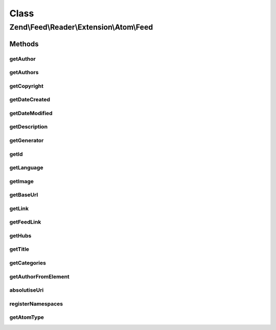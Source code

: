.. Feed/Reader/Extension/Atom/Feed.php generated using docpx on 01/30/13 03:02pm


Class
*****

Zend\\Feed\\Reader\\Extension\\Atom\\Feed
=========================================

Methods
-------

getAuthor
+++++++++

.. function:: getAuthor()


    Get a single author

    :param int: 

    :rtype: string|null 



getAuthors
++++++++++

.. function:: getAuthors()


    Get an array with feed authors

    :rtype: Collection\Author 



getCopyright
++++++++++++

.. function:: getCopyright()


    Get the copyright entry

    :rtype: string|null 



getDateCreated
++++++++++++++

.. function:: getDateCreated()


    Get the feed creation date

    :rtype: DateTime|null 



getDateModified
+++++++++++++++

.. function:: getDateModified()


    Get the feed modification date

    :rtype: DateTime|null 



getDescription
++++++++++++++

.. function:: getDescription()


    Get the feed description

    :rtype: string|null 



getGenerator
++++++++++++

.. function:: getGenerator()


    Get the feed generator entry

    :rtype: string|null 



getId
+++++

.. function:: getId()


    Get the feed ID

    :rtype: string|null 



getLanguage
+++++++++++

.. function:: getLanguage()


    Get the feed language

    :rtype: string|null 



getImage
++++++++

.. function:: getImage()


    Get the feed image

    :rtype: array|null 



getBaseUrl
++++++++++

.. function:: getBaseUrl()


    Get the base URI of the feed (if set).

    :rtype: string|null 



getLink
+++++++

.. function:: getLink()


    Get a link to the source website

    :rtype: string|null 



getFeedLink
+++++++++++

.. function:: getFeedLink()


    Get a link to the feed's XML Url

    :rtype: string|null 



getHubs
+++++++

.. function:: getHubs()


    Get an array of any supported Pusubhubbub endpoints

    :rtype: array|null 



getTitle
++++++++

.. function:: getTitle()


    Get the feed title

    :rtype: string|null 



getCategories
+++++++++++++

.. function:: getCategories()


    Get all categories

    :rtype: Collection\Category 



getAuthorFromElement
++++++++++++++++++++

.. function:: getAuthorFromElement()


    Get an author entry in RSS format

    :param DOMElement: 

    :rtype: string 



absolutiseUri
+++++++++++++

.. function:: absolutiseUri()


    Attempt to absolutise the URI, i.e. if a relative URI apply the
     xml:base value as a prefix to turn into an absolute URI.



registerNamespaces
++++++++++++++++++

.. function:: registerNamespaces()


    Register the default namespaces for the current feed format



getAtomType
+++++++++++

.. function:: getAtomType()


    Detect the presence of any Atom namespaces in use



